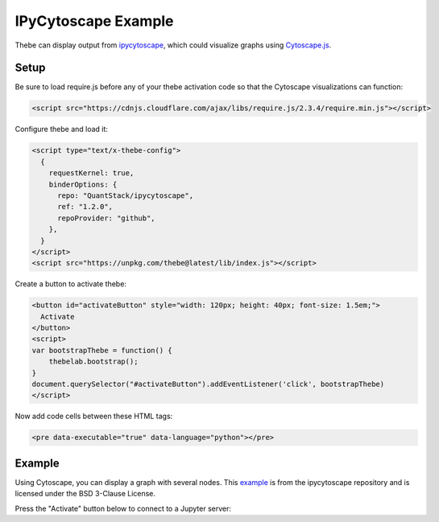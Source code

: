 ====================
IPyCytoscape Example
====================

Thebe can display output from ipycytoscape_, which could visualize graphs using Cytoscape.js_.

.. _ipycytoscape: https://github.com/QuantStack/ipycytoscape 
.. _Cytoscape.js: https://js.cytoscape.org/ 

Setup
=====

Be sure to load require.js before any of your thebe activation code so that the
Cytoscape visualizations can function:

.. code-block:: html

   <script src="https://cdnjs.cloudflare.com/ajax/libs/require.js/2.3.4/require.min.js"></script>


Configure thebe and load it:

.. code-block:: html

   <script type="text/x-thebe-config">
     {
       requestKernel: true,
       binderOptions: {
         repo: "QuantStack/ipycytoscape",
         ref: "1.2.0",
         repoProvider: "github",
       },
     }
   </script>
   <script src="https://unpkg.com/thebe@latest/lib/index.js"></script>

Create a button to activate thebe:

.. code-block:: html

   <button id="activateButton" style="width: 120px; height: 40px; font-size: 1.5em;">
     Activate
   </button>
   <script>
   var bootstrapThebe = function() {
       thebelab.bootstrap();
   }
   document.querySelector("#activateButton").addEventListener('click', bootstrapThebe)
   </script>

Now add code cells between these HTML tags:

.. code-block:: html

   <pre data-executable="true" data-language="python"></pre>

Example
=======

Using Cytoscape, you can display a graph with several nodes. This example_ is
from the ipycytoscape repository and is licensed under the BSD 3-Clause
License.

.. _example: https://github.com/QuantStack/ipycytoscape/blob/master/examples/Text%20on%20node.ipynb

Press the "Activate" button below to connect to a Jupyter server:

.. raw:: html

   <script src="https://cdnjs.cloudflare.com/ajax/libs/require.js/2.3.4/require.min.js"></script>

   <button id="activateButton" style="width: 120px; height: 40px; font-size: 1.5em;">
     Activate
   </button>
   <script>
   var bootstrapThebe = function() {
       thebelab.bootstrap();
   }
   document.querySelector("#activateButton").addEventListener('click', bootstrapThebe)
   </script>

.. raw:: html

   <script type="text/x-thebe-config">
     {
       requestKernel: true,
       binderOptions: {
         repo: "QuantStack/ipycytoscape",
         ref: "1.2.0",
         repoProvider: "github",
       },
     }
   </script>
   <script src="https://unpkg.com/thebe@latest/lib/index.js"></script>


.. raw:: html

   <pre data-executable="true" data-language="python">
   import ipycytoscape
   data = {
     'nodes': [
         { 'data': { 'id': 'desktop', 'name': 'Cytoscape', 'href': 'http://cytoscape.org' } },
         { 'data': { 'id': 'a', 'name': 'Grid', 'href': 'http://cytoscape.org' } },
         { 'data': { 'id': 'b', 'name': 'Cola', 'href': 'http://cytoscape.org' } },
         { 'data': { 'id': 'c', 'name': 'Popper', 'href': 'http://cytoscape.org' } },
         { 'data': { 'id': 'js', 'name': 'Cytoscape.js', 'href': 'http://js.cytoscape.org' } }
     ],
     'edges': [
         {'data': { 'source': 'desktop', 'target': 'js' }},
         {'data': { 'source': 'a', 'target': 'b' }},
         {'data': { 'source': 'a', 'target': 'c' }},
         {'data': { 'source': 'b', 'target': 'c' }},
         {'data': { 'source': 'js', 'target': 'b' }}
     ]
   }
   cytoscapeobj = ipycytoscape.CytoscapeWidget()
   cytoscapeobj.graph.add_graph_from_json(data)
   cytoscapeobj.set_style([{
     'selector': 'node',
     'css': {
         'content': 'data(name)',
         'text-valign': 'center',
         'color': 'white',
         'text-outline-width': 2,
         'text-outline-color': 'green',
         'background-color': 'green'
     }
     },
     {
     'selector': ':selected',
     'css': {
         'background-color': 'black',
         'line-color': 'black',
         'target-arrow-color': 'black',
         'source-arrow-color': 'black',
         'text-outline-color': 'black'
     }}
     ])
   cytoscapeobj
   </pre>

